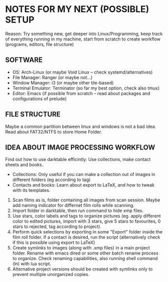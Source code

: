 * NOTES FOR MY NEXT (POSSIBLE) SETUP

Reason: Try something new, get deeper into Linux/Programming, keep track of everything running in my machine, start from scratch to create workflow (programs, editors, file structure)

** SOFTWARE
- OS: Arch-Linux (or maybe Void Linux -- check systemd/alternatives)
- File Manager: Ranger (or maybe not...)
- Window Manager: i3 (or maybe other tile-based)
- Terminal Emulator: Terminator (so far my best option, check also tmux)
- Editor: Emacs (if possible from scratch -- read about packages and configurations of prelude)

** FILE STRUCTURE
Maybe a common partition between linux and windows is not a bad idea. Read about FAT32/NTFS to store Home Folder.

** IDEA ABOUT IMAGE PROCESSING WORKFLOW
Find out how to use darktable efficintly: Use collections, make contact sheets and books.
- Collections: Only useful if you can make a collection out of images in different folders (eg according to tag)
- Contacts and books: Learn about export to LaTeX, and how to tweak with its templates.

1. Scan films as is, folder containing all images from scan session. Maybe add naming indicator for differnet film rolls while scanning.
2. Import folder in darktable, then run command to hide xmp files.
3. Use stars, color labels and tags to organize pictures (eg. apply different color to edited pictures, import with 3 stars, give 5 stars to favourites, 0 stars to rejected, tag according to project).
4. Perform quick selections by exporting in some "Export" folder inside the film roll folder. If a contact is desired, run the script (alternatively check if this is possible using export to LaTeX)
5. Create symlinks to images (along with .xmp files) in a main project folder. Rename with emacs dired or some other batch rename process to organize. Check renaming capabilities, also running shell command (ln) with lua script.
6. Alternative project versions should be created with symlinks only to prevent multiple unorganized copies.
